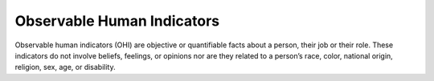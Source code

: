 Observable Human Indicators 
============================

Observable human indicators (OHI) are objective or quantifiable facts about a person, their job or their role. 
These indicators do not involve beliefs, feelings, or opinions nor are they related to a person’s race, color,
national origin, religion, sex, age, or disability.
